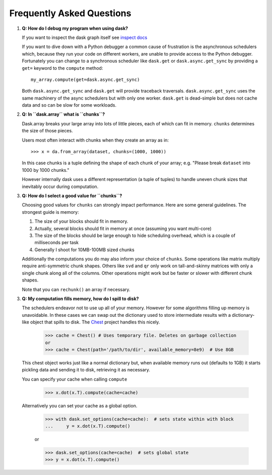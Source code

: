 Frequently Asked Questions
==========================

1.  **Q: How do I debug my program when using dask?**

    If you want to inspect the dask graph itself see `inspect docs`_

    If you want to dive down with a Python debugger a common cause of
    frustration is the asynchronous schedulers which, because they run your
    code on different workers, are unable to provide access to the Python
    debugger.  Fortunately you can change to a synchronous scheduler like
    ``dask.get`` or ``dask.async.get_sync`` by providing a ``get=`` keyword
    to the ``compute`` method::

        my_array.compute(get=dask.async.get_sync)

    Both ``dask.async.get_sync`` and ``dask.get`` will provide traceback
    traversals.  ``dask.async.get_sync`` uses the same machinery of the async
    schedulers but with only one worker.  ``dask.get`` is dead-simple but does
    not cache data and so can be slow for some workloads.

2.  **Q: In ``dask.array`` what is ``chunks``?**

    Dask.array breaks your large array into lots of little pieces, each of
    which can fit in memory.  ``chunks`` determines the size of those pieces.

    Users most often interact with chunks when they create an array as in::

        >>> x = da.from_array(dataset, chunks=(1000, 1000))

    In this case chunks is a tuple defining the shape of each chunk of your
    array; e.g. "Please break ``dataset`` into 1000 by 1000 chunks."

    However internally dask uses a different representation (a tuple of tuples)
    to handle uneven chunk sizes that inevitably occur during computation.

3.  **Q: How do I select a good value for ``chunks``?**

    Choosing good values for ``chunks`` can strongly impact performance.
    Here are some general guidelines.  The strongest guide is memory:

    1.  The size of your blocks should fit in memory.
    2.  Actually, several blocks should fit in memory at once (assuming you
        want multi-core)
    3.  The size of the blocks should be large enough to hide scheduling
        overhead, which is a couple of milliseconds per task
    4.  Generally I shoot for 10MB-100MB sized chunks

    Additionally the computations you do may also inform your choice of
    ``chunks``.  Some operations like matrix multiply require anti-symmetric
    chunk shapes.  Others like ``svd`` and ``qr`` only work on tall-and-skinny
    matrices with only a single chunk along all of the columns.  Other
    operations might work but be faster or slower with different chunk shapes.

    Note that you can ``rechunk()`` an array if necessary.


3.  **Q: My computation fills memory, how do I spill to disk?**

    The schedulers endeavor not to use up all of your memory.  However for some
    algorithms filling up memory is unavoidable.  In these cases we can swap
    out the dictionary used to store intermediate results with a
    dictionary-like object that spills to disk.  The Chest_ project handles
    this nicely.

        >>> cache = Chest() # Uses temporary file. Deletes on garbage collection
        or
        >>> cache = Chest(path='/path/to/dir', available_memory=8e9)  # Use 8GB

    This chest object works just like a normal dictionary but, when available
    memory runs out (defaults to 1GB) it starts pickling data and sending it to
    disk, retrieving it as necessary.

    You can specify your cache when calling ``compute``

        >>> x.dot(x.T).compute(cache=cache)

    Alternatively you can set your cache as a global option.

        >>> with dask.set_options(cache=cache):  # sets state within with block
        ...     y = x.dot(x.T).compute()

        or

        >>> dask.set_options(cache=cache)  # sets global state
        >>> y = x.dot(x.T).compute()

.. _`inspect docs`: inspect.html
.. _`Chest`: https://github.com/ContinuumIO/chest
